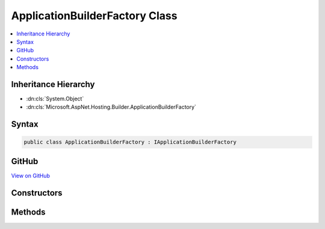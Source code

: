 

ApplicationBuilderFactory Class
===============================



.. contents:: 
   :local:







Inheritance Hierarchy
---------------------


* :dn:cls:`System.Object`
* :dn:cls:`Microsoft.AspNet.Hosting.Builder.ApplicationBuilderFactory`








Syntax
------

.. code-block:: csharp

   public class ApplicationBuilderFactory : IApplicationBuilderFactory





GitHub
------

`View on GitHub <https://github.com/aspnet/apidocs/blob/master/aspnet/hosting/src/Microsoft.AspNet.Hosting/Builder/ApplicationBuilderFactory.cs>`_





.. dn:class:: Microsoft.AspNet.Hosting.Builder.ApplicationBuilderFactory

Constructors
------------

.. dn:class:: Microsoft.AspNet.Hosting.Builder.ApplicationBuilderFactory
    :noindex:
    :hidden:

    
    .. dn:constructor:: Microsoft.AspNet.Hosting.Builder.ApplicationBuilderFactory.ApplicationBuilderFactory(System.IServiceProvider)
    
        
        
        
        :type serviceProvider: System.IServiceProvider
    
        
        .. code-block:: csharp
    
           public ApplicationBuilderFactory(IServiceProvider serviceProvider)
    

Methods
-------

.. dn:class:: Microsoft.AspNet.Hosting.Builder.ApplicationBuilderFactory
    :noindex:
    :hidden:

    
    .. dn:method:: Microsoft.AspNet.Hosting.Builder.ApplicationBuilderFactory.CreateBuilder(Microsoft.AspNet.Http.Features.IFeatureCollection)
    
        
        
        
        :type serverFeatures: Microsoft.AspNet.Http.Features.IFeatureCollection
        :rtype: Microsoft.AspNet.Builder.IApplicationBuilder
    
        
        .. code-block:: csharp
    
           public IApplicationBuilder CreateBuilder(IFeatureCollection serverFeatures)
    

